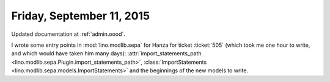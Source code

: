 ==========================
Friday, September 11, 2015
==========================

Updated documentation at :ref:`admin.oood`.

I wrote some entry points in :mod:`lino.modlib.sepa` for Hanza for
ticket :ticket:`505` (which took me one hour to write, and which would
have taken him many days): :attr:`import_statements_path
<lino.modlib.sepa.Plugin.import_statements_path>`,
:class:`ImportStatements <lino.modlib.sepa.models.ImportStatements>`
and the beginnings of the new models to write.
